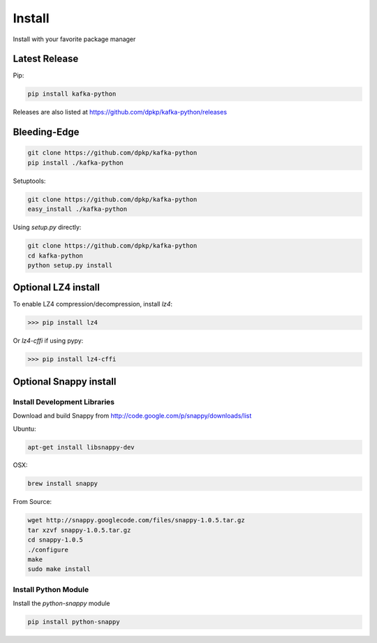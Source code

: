 Install
#######

Install with your favorite package manager

Latest Release
**************
Pip:

.. code:: bash

    pip install kafka-python

Releases are also listed at https://github.com/dpkp/kafka-python/releases


Bleeding-Edge
*************

.. code:: bash

    git clone https://github.com/dpkp/kafka-python
    pip install ./kafka-python

Setuptools:

.. code:: bash

    git clone https://github.com/dpkp/kafka-python
    easy_install ./kafka-python

Using `setup.py` directly:

.. code:: bash

    git clone https://github.com/dpkp/kafka-python
    cd kafka-python
    python setup.py install

Optional LZ4 install
********************

To enable LZ4 compression/decompression, install `lz4`:

>>> pip install lz4

Or `lz4-cffi` if using pypy:

>>> pip install lz4-cffi


Optional Snappy install
***********************

Install Development Libraries
=============================

Download and build Snappy from http://code.google.com/p/snappy/downloads/list

Ubuntu:

.. code:: bash

    apt-get install libsnappy-dev

OSX:

.. code:: bash

    brew install snappy

From Source:

.. code:: bash

    wget http://snappy.googlecode.com/files/snappy-1.0.5.tar.gz
    tar xzvf snappy-1.0.5.tar.gz
    cd snappy-1.0.5
    ./configure
    make
    sudo make install

Install Python Module
=====================

Install the `python-snappy` module

.. code:: bash

    pip install python-snappy
